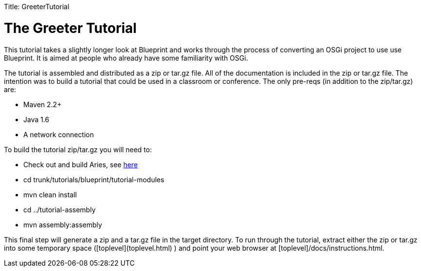 :doctype: book

Title: GreeterTutorial +++<a name="GreeterTutorial-TheGreeterTutorial">++++++</a>+++

= The Greeter Tutorial

This tutorial takes a slightly longer look at Blueprint and works through the process of converting an OSGi project to use use Blueprint.
It is aimed at people who already have some familiarity with OSGi.

The tutorial is assembled and distributed as a zip or tar.gz file.
All of the documentation is included in the zip or tar.gz file.
The intention was to build a tutorial that could be used in a classroom or conference.
The only pre-reqs (in addition to the zip/tar.gz) are:

* Maven 2.2+
* Java 1.6 +
* A network connection

To build the tutorial zip/tar.gz you will need to:

* Check out and build Aries, see link:/development/buildingaries.html[here]
* cd trunk/tutorials/blueprint/tutorial-modules
* mvn clean install
* cd ../tutorial-assembly
* mvn assembly:assembly

This final step will generate a zip and a tar.gz file in the target directory.
To run through the tutorial, extract either the zip or tar.gz into some temporary space ([toplevel](toplevel.html) ) and point your web browser at [toplevel]/docs/instructions.html.
